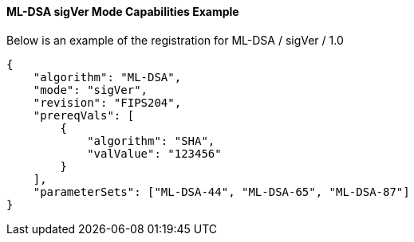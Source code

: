 
[[ml-dsa_sigVer_capabilities]]
==== ML-DSA sigVer Mode Capabilities Example

Below is an example of the registration for ML-DSA / sigVer / 1.0

[source, json]
----
{
    "algorithm": "ML-DSA",
    "mode": "sigVer",
    "revision": "FIPS204",
    "prereqVals": [
        {
            "algorithm": "SHA",
            "valValue": "123456"
        }
    ],
    "parameterSets": ["ML-DSA-44", "ML-DSA-65", "ML-DSA-87"]
}
----
